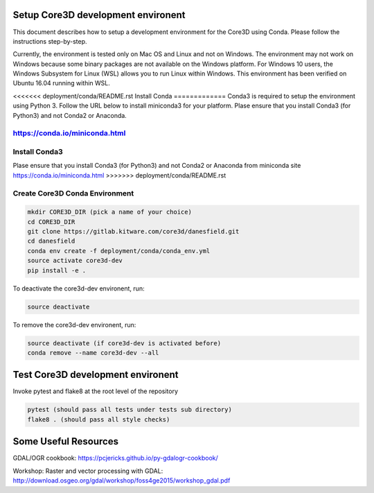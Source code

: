 ###################################
Setup Core3D development environent
###################################

This document describes how to setup a development environment for the
Core3D using Conda. Please follow the instructions step-by-step.

Currently, the environment is tested only on Mac OS and Linux and not on
Windows. The environment may not work on Windows because some binary packages
are not available on the Windows platform. For Windows 10 users, the Windows
Subsystem for Linux (WSL) allows you to run Linux within Windows.
This environment has been verified on Ubuntu 16.04 running within WSL.

<<<<<<< deployment/conda/README.rst
Install Conda
=============
Conda3 is required to setup the environment using Python 3.  Follow the URL
below to install miniconda3 for your platform.  Plase ensure that you install
Conda3 (for Python3) and not Conda2 or Anaconda.

https://conda.io/miniconda.html
=======
Install Conda3
==============
Plase ensure that you install Conda3 (for Python3) and not Conda2 or Anaconda
from miniconda site https://conda.io/miniconda.html
>>>>>>> deployment/conda/README.rst

Create Core3D Conda Environment
===============================

.. code-block:: bash

   mkdir CORE3D_DIR (pick a name of your choice)
   cd CORE3D_DIR
   git clone https://gitlab.kitware.com/core3d/danesfield.git
   cd danesfield
   conda env create -f deployment/conda/conda_env.yml
   source activate core3d-dev
   pip install -e .

To deactivate the core3d-dev environent, run:

.. code-block:: bash

   source deactivate

To remove the core3d-dev environent, run:

.. code-block:: bash

   source deactivate (if core3d-dev is activated before)
   conda remove --name core3d-dev --all


###################################
Test Core3D development environent
###################################

Invoke pytest and flake8 at the root level of the repository

.. code-block:: bash

   pytest (should pass all tests under tests sub directory)
   flake8 . (should pass all style checks)

#####################
Some Useful Resources
#####################

GDAL/OGR cookbook: https://pcjericks.github.io/py-gdalogr-cookbook/

Workshop: Raster and vector processing with GDAL: http://download.osgeo.org/gdal/workshop/foss4ge2015/workshop_gdal.pdf






